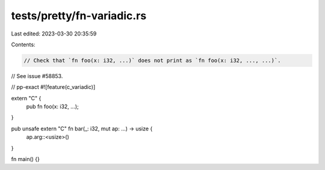 tests/pretty/fn-variadic.rs
===========================

Last edited: 2023-03-30 20:35:59

Contents:

.. code-block:: rs

    // Check that `fn foo(x: i32, ...)` does not print as `fn foo(x: i32, ..., ...)`.
// See issue #58853.

// pp-exact
#![feature(c_variadic)]

extern "C" {
    pub fn foo(x: i32, ...);
}

pub unsafe extern "C" fn bar(_: i32, mut ap: ...) -> usize {
    ap.arg::<usize>()
}

fn main() {}


